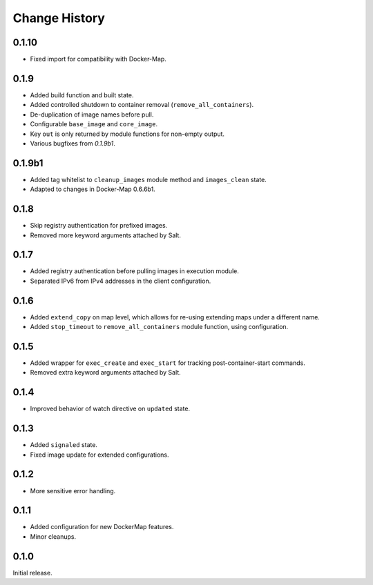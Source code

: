 .. _change-history:

Change History
==============
0.1.10
------
* Fixed import for compatibility with Docker-Map.

0.1.9
-----
* Added build function and built state.
* Added controlled shutdown to container removal (``remove_all_containers``).
* De-duplication of image names before pull.
* Configurable ``base_image`` and ``core_image``.
* Key ``out`` is only returned by module functions for non-empty output.
* Various bugfixes from `0.1.9b1`.

0.1.9b1
-------
* Added tag whitelist to ``cleanup_images`` module method and ``images_clean`` state.
* Adapted to changes in Docker-Map 0.6.6b1.

0.1.8
-----
* Skip registry authentication for prefixed images.
* Removed more keyword arguments attached by Salt.

0.1.7
-----
* Added registry authentication before pulling images in execution module.
* Separated IPv6 from IPv4 addresses in the client configuration.

0.1.6
-----
* Added ``extend_copy`` on map level, which allows for re-using extending maps under a different name.
* Added ``stop_timeout`` to ``remove_all_containers`` module function, using configuration.

0.1.5
-----
* Added wrapper for ``exec_create`` and ``exec_start`` for tracking post-container-start commands.
* Removed extra keyword arguments attached by Salt.

0.1.4
-----
* Improved behavior of watch directive on ``updated`` state.

0.1.3
-----
* Added ``signaled`` state.
* Fixed image update for extended configurations.

0.1.2
-----
* More sensitive error handling.

0.1.1
-----
* Added configuration for new DockerMap features.
* Minor cleanups.

0.1.0
-----
Initial release.
